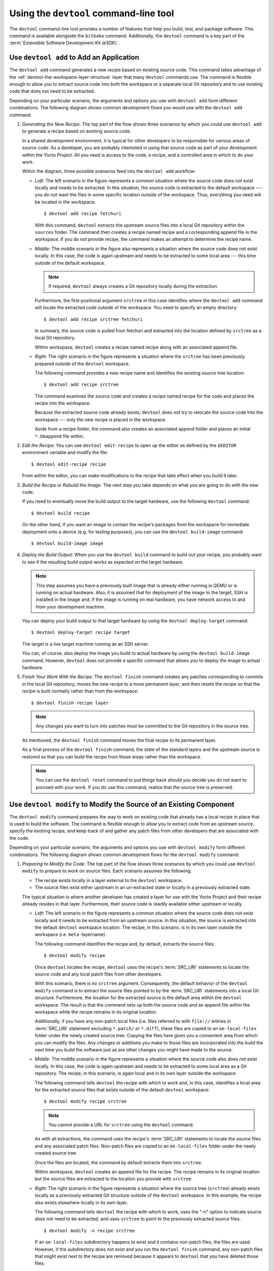 .. SPDX-License-Identifier: CC-BY-SA-2.0-UK

Using the ``devtool`` command-line tool
***************************************

The ``devtool`` command-line tool provides a number of features that
help you build, test, and package software. This command is available
alongside the ``bitbake`` command. Additionally, the ``devtool`` command
is a key part of the :term:`Extensible Software Development Kit (eSDK)`.

Use ``devtool add`` to Add an Application
=========================================

The ``devtool add`` command generates a new recipe based on existing
source code. This command takes advantage of the
:ref:`devtool-the-workspace-layer-structure`
layer that many ``devtool`` commands use. The command is flexible enough
to allow you to extract source code into both the workspace or a
separate local Git repository and to use existing code that does not
need to be extracted.

Depending on your particular scenario, the arguments and options you use
with ``devtool add`` form different combinations. The following diagram
shows common development flows you would use with the ``devtool add``
command:

.. image:: figures/devtool-add-flow.png
   :width: 100%

#. *Generating the New Recipe*: The top part of the flow shows three
   scenarios by which you could use ``devtool add`` to generate a recipe
   based on existing source code.

   In a shared development environment, it is typical for other
   developers to be responsible for various areas of source code. As a
   developer, you are probably interested in using that source code as
   part of your development within the Yocto Project. All you need is
   access to the code, a recipe, and a controlled area in which to do
   your work.

   Within the diagram, three possible scenarios feed into the
   ``devtool add`` workflow:

   -  *Left*: The left scenario in the figure represents a common
      situation where the source code does not exist locally and needs
      to be extracted. In this situation, the source code is extracted
      to the default workspace --- you do not want the files in some
      specific location outside of the workspace. Thus, everything you
      need will be located in the workspace::

         $ devtool add recipe fetchuri

      With this command, ``devtool`` extracts the upstream
      source files into a local Git repository within the ``sources``
      folder. The command then creates a recipe named recipe and a
      corresponding append file in the workspace. If you do not provide
      recipe, the command makes an attempt to determine the recipe name.

   -  *Middle*: The middle scenario in the figure also represents a
      situation where the source code does not exist locally. In this
      case, the code is again upstream and needs to be extracted to some
      local area --- this time outside of the default workspace.

      .. note::

         If required, ``devtool`` always creates a Git repository locally
         during the extraction.

      Furthermore, the first positional argument ``srctree`` in this case
      identifies where the ``devtool add`` command will locate the
      extracted code outside of the workspace. You need to specify an
      empty directory::

         $ devtool add recipe srctree fetchuri

      In summary, the source code is pulled from fetchuri and extracted into the
      location defined by ``srctree`` as a local Git repository.

      Within workspace, ``devtool`` creates a recipe named recipe along
      with an associated append file.

   -  *Right*: The right scenario in the figure represents a situation
      where the ``srctree`` has been previously prepared outside of the
      ``devtool`` workspace.

      The following command provides a new recipe name and identifies
      the existing source tree location::

         $ devtool add recipe srctree

      The command examines the source code and creates a recipe named
      recipe for the code and places the recipe into the workspace.

      Because the extracted source code already exists, ``devtool`` does
      not try to relocate the source code into the workspace --- only the
      new recipe is placed in the workspace.

      Aside from a recipe folder, the command also creates an associated
      append folder and places an initial ``*.bbappend`` file within.

#. *Edit the Recipe*: You can use ``devtool edit-recipe`` to open up the
   editor as defined by the ``$EDITOR`` environment variable and modify
   the file::

      $ devtool edit-recipe recipe

   From within the editor, you can make modifications to the recipe that
   take effect when you build it later.

#. *Build the Recipe or Rebuild the Image*: The next step you take
   depends on what you are going to do with the new code.

   If you need to eventually move the build output to the target
   hardware, use the following ``devtool`` command::

      $ devtool build recipe

   On the other hand, if you want an image to contain the recipe's
   packages from the workspace for immediate deployment onto a device
   (e.g. for testing purposes), you can use the ``devtool build-image``
   command::

      $ devtool build-image image

#. *Deploy the Build Output*: When you use the ``devtool build`` command
   to build out your recipe, you probably want to see if the resulting
   build output works as expected on the target hardware.

   .. note::

      This step assumes you have a previously built image that is
      already either running in QEMU or is running on actual hardware.
      Also, it is assumed that for deployment of the image to the
      target, SSH is installed in the image and, if the image is running
      on real hardware, you have network access to and from your
      development machine.

   You can deploy your build output to that target hardware by using the
   ``devtool deploy-target`` command::

      $ devtool deploy-target recipe target

   The target is a live target machine running as an SSH server.

   You can, of course, also deploy the image you build to actual
   hardware by using the ``devtool build-image`` command. However,
   ``devtool`` does not provide a specific command that allows you to
   deploy the image to actual hardware.

#. *Finish Your Work With the Recipe*: The ``devtool finish`` command
   creates any patches corresponding to commits in the local Git
   repository, moves the new recipe to a more permanent layer, and then
   resets the recipe so that the recipe is built normally rather than
   from the workspace::

      $ devtool finish recipe layer

   .. note::

      Any changes you want to turn into patches must be committed to the
      Git repository in the source tree.

   As mentioned, the ``devtool finish`` command moves the final recipe
   to its permanent layer.

   As a final process of the ``devtool finish`` command, the state of
   the standard layers and the upstream source is restored so that you
   can build the recipe from those areas rather than the workspace.

   .. note::

      You can use the ``devtool reset`` command to put things back should you
      decide you do not want to proceed with your work. If you do use this
      command, realize that the source tree is preserved.

Use ``devtool modify`` to Modify the Source of an Existing Component
====================================================================

The ``devtool modify`` command prepares the way to work on existing code
that already has a local recipe in place that is used to build the
software. The command is flexible enough to allow you to extract code
from an upstream source, specify the existing recipe, and keep track of
and gather any patch files from other developers that are associated
with the code.

Depending on your particular scenario, the arguments and options you use
with ``devtool modify`` form different combinations. The following
diagram shows common development flows for the ``devtool modify``
command:

.. image:: figures/devtool-modify-flow.png
   :width: 100%

#. *Preparing to Modify the Code*: The top part of the flow shows three
   scenarios by which you could use ``devtool modify`` to prepare to
   work on source files. Each scenario assumes the following:

   -  The recipe exists locally in a layer external to the ``devtool``
      workspace.

   -  The source files exist either upstream in an un-extracted state or
      locally in a previously extracted state.

   The typical situation is where another developer has created a layer
   for use with the Yocto Project and their recipe already resides in
   that layer. Furthermore, their source code is readily available
   either upstream or locally.

   -  *Left*: The left scenario in the figure represents a common
      situation where the source code does not exist locally and it
      needs to be extracted from an upstream source. In this situation,
      the source is extracted into the default ``devtool`` workspace
      location. The recipe, in this scenario, is in its own layer
      outside the workspace (i.e. ``meta-``\ layername).

      The following command identifies the recipe and, by default,
      extracts the source files::

         $ devtool modify recipe

      Once ``devtool`` locates the recipe, ``devtool`` uses the recipe's
      :term:`SRC_URI` statements to locate the source code and any local
      patch files from other developers.

      With this scenario, there is no ``srctree`` argument. Consequently, the
      default behavior of the ``devtool modify`` command is to extract
      the source files pointed to by the :term:`SRC_URI` statements into a
      local Git structure. Furthermore, the location for the extracted
      source is the default area within the ``devtool`` workspace. The
      result is that the command sets up both the source code and an
      append file within the workspace while the recipe remains in its
      original location.

      Additionally, if you have any non-patch local files (i.e. files
      referred to with ``file://`` entries in :term:`SRC_URI` statement
      excluding ``*.patch/`` or ``*.diff``), these files are copied to
      an ``oe-local-files`` folder under the newly created source tree.
      Copying the files here gives you a convenient area from which you
      can modify the files. Any changes or additions you make to those
      files are incorporated into the build the next time you build the
      software just as are other changes you might have made to the
      source.

   -  *Middle*: The middle scenario in the figure represents a situation
      where the source code also does not exist locally. In this case,
      the code is again upstream and needs to be extracted to some local
      area as a Git repository. The recipe, in this scenario, is again
      local and in its own layer outside the workspace.

      The following command tells ``devtool`` the recipe with which to
      work and, in this case, identifies a local area for the extracted
      source files that exists outside of the default ``devtool``
      workspace::

         $ devtool modify recipe srctree

      .. note::

         You cannot provide a URL for ``srctree`` using the ``devtool`` command.

      As with all extractions, the command uses the recipe's :term:`SRC_URI`
      statements to locate the source files and any associated patch
      files. Non-patch files are copied to an ``oe-local-files`` folder
      under the newly created source tree.

      Once the files are located, the command by default extracts them
      into ``srctree``.

      Within workspace, ``devtool`` creates an append file for the
      recipe. The recipe remains in its original location but the source
      files are extracted to the location you provide with ``srctree``.

   -  *Right*: The right scenario in the figure represents a situation
      where the source tree (``srctree``) already exists locally as a
      previously extracted Git structure outside of the ``devtool``
      workspace. In this example, the recipe also exists elsewhere
      locally in its own layer.

      The following command tells ``devtool`` the recipe with which to
      work, uses the "-n" option to indicate source does not need to be
      extracted, and uses ``srctree`` to point to the previously extracted
      source files::

         $ devtool modify -n recipe srctree

      If an ``oe-local-files`` subdirectory happens to exist and it
      contains non-patch files, the files are used. However, if the
      subdirectory does not exist and you run the ``devtool finish``
      command, any non-patch files that might exist next to the recipe
      are removed because it appears to ``devtool`` that you have
      deleted those files.

      Once the ``devtool modify`` command finishes, it creates only an
      append file for the recipe in the ``devtool`` workspace. The
      recipe and the source code remain in their original locations.

#. *Edit the Source*: Once you have used the ``devtool modify`` command,
   you are free to make changes to the source files. You can use any
   editor you like to make and save your source code modifications.

#. *Build the Recipe or Rebuild the Image*: The next step you take
   depends on what you are going to do with the new code.

   If you need to eventually move the build output to the target
   hardware, use the following ``devtool`` command::

      $ devtool build recipe

   On the other hand, if you want an image to contain the recipe's
   packages from the workspace for immediate deployment onto a device
   (e.g. for testing purposes), you can use the ``devtool build-image``
   command::

      $ devtool build-image image

#. *Deploy the Build Output*: When you use the ``devtool build`` command
   to build out your recipe, you probably want to see if the resulting
   build output works as expected on target hardware.

   .. note::

      This step assumes you have a previously built image that is
      already either running in QEMU or running on actual hardware.
      Also, it is assumed that for deployment of the image to the
      target, SSH is installed in the image and if the image is running
      on real hardware that you have network access to and from your
      development machine.

   You can deploy your build output to that target hardware by using the
   ``devtool deploy-target`` command::

      $ devtool deploy-target recipe target

   The target is a live target machine running as an SSH server.

   You can, of course, use other methods to deploy the image you built
   using the ``devtool build-image`` command to actual hardware.
   ``devtool`` does not provide a specific command to deploy the image
   to actual hardware.

#. *Finish Your Work With the Recipe*: The ``devtool finish`` command
   creates any patches corresponding to commits in the local Git
   repository, updates the recipe to point to them (or creates a
   ``.bbappend`` file to do so, depending on the specified destination
   layer), and then resets the recipe so that the recipe is built
   normally rather than from the workspace::

      $ devtool finish recipe layer

   .. note::

      Any changes you want to turn into patches must be staged and
      committed within the local Git repository before you use the
      ``devtool finish`` command.

   Because there is no need to move the recipe, ``devtool finish``
   either updates the original recipe in the original layer or the
   command creates a ``.bbappend`` file in a different layer as provided
   by layer. Any work you did in the ``oe-local-files`` directory is
   preserved in the original files next to the recipe during the
   ``devtool finish`` command.

   As a final process of the ``devtool finish`` command, the state of
   the standard layers and the upstream source is restored so that you
   can build the recipe from those areas rather than from the workspace.

   .. note::

      You can use the ``devtool reset`` command to put things back should you
      decide you do not want to proceed with your work. If you do use this
      command, realize that the source tree is preserved.

``devtool ide-sdk`` configures IDEs and bootstraps SDKs
=======================================================

The ``devtool ide-sdk`` command can provide an IDE configuration for IDEs when
working on the source code of one or more recipes.
Depending on the programming language, and the build system used by the recipe,
the tools required for cross-development and remote debugging are different.
For example:

-  A C/C++ project usually uses CMake or Meson.

-  A Python project uses setuptools or one of its successors.

-  A Rust project uses Cargo.

Also, the IDE plugins needed for the integration of a build system with the
IDE and the corresponding settings are usually specific to these build-systems.
To hide all these details from the user, ``devtool ide-sdk`` does two things:

-  It generates any kind of SDK needed for cross-development and remote
   debugging of the specified recipes.

-  It generates the configuration for the IDE (and the IDE plugins) for using
   the cross-toolchain and remote debugging tools provided by the SDK directly
   from the IDE.

For supported build systems the configurations generated by ``devtool ide-sdk``
combine the advantages of the ``devtool modify`` based workflow
(see :ref:`using_devtool`) with the advantages of the simple Environment Setup
script based workflow (see :ref:`running_the_ext_sdk_env`) provided by Yocto's
SDK or eSDK:

-  The source code of the recipe is in the workspace created by
   ``devtool modify`` or ``devtool add``.
   Using ``devtool build``, ``devtool build-image``,
   ``devtool deploy-target`` or ``bitbake`` is possible.
   Also ``devtool ide-sdk`` can be used to update the SDK and the IDE
   configuration at any time.

-  ``devtool ide-sdk`` aims to support multiple programming languages and
   multiple IDEs natively. "Natively" means that the IDE is configured to call
   the build tool (e.g. ``cmake`` or ``meson``) directly. This has several
   advantages.
   First of all, it is usually much faster to call for example ``cmake`` than
   ``devtool build``.
   It also allows to benefit from the very good integration that IDEs like
   VSCode offer for tools like CMake or GDB.

   However, supporting many programming languages and multiple
   IDEs is quite an elaborate and constantly evolving thing. Support for IDEs
   is therefore implemented as plugins. Plugins can also be provided by
   optional layers.

So much about the introduction to the default mode of ``devtool sdk-ide`` which
is called the "modified" mode because it uses the workspace created by
``devtool modify`` and the per recipe :term:`Sysroots <Sysroot>` of BitBake.

For some recipes and use cases, this default behavior of ``devtool ide-sdk``
with full ``devtool`` and ``bitbake`` integration might not be suitable.
To offer full feature parity with the SDK and the eSDK, ``devtool ide-sdk`` has
a second mode called "shared" mode.
If ``devtool ide-sdk`` is called with the ``--mode=shared`` option, it
bootstraps an SDK directly from the BitBake environment, which offers the same
Environment Setup script as described in :ref:`running_the_ext_sdk_env`.
In addition to the (e)SDK installer-based setup, the IDE gets configured
to use the shared :term:`Sysroots <Sysroot>` and the tools from the SDK.
``devtool ide-sdk --mode=shared`` is basically a wrapper for the setup of the
extensible SDK as described in :ref:`setting_up_ext_sdk_in_build`.

The use of ``devtool ide-sdk`` is an alternative to using one of the SDK
installers.
``devtool ide-sdk`` allows the creation of SDKs that offer all the
functionality of the SDK and the eSDK installers. Compared to the installers,
however, the SDK created with ``devtool ide-sdk`` is much more flexible.
For example, it is very easy to change the :term:`MACHINE` in the
``local.conf`` file, update the layer meta data and then regenerate the SDK.

Let's take a look at an example of how to use ``devtool ide-sdk`` in each of
the two modes:

#. *Modified mode*:

   In order to use the ``devtool ide-sdk``, a few settings are needed. As a
   starting example, the following lines of code can be added to the
   ``local.conf`` file::

      # Build the companion debug file system
      IMAGE_GEN_DEBUGFS = "1"
      # Optimize build time: with devtool ide-sdk the dbg tar is not needed
      IMAGE_FSTYPES_DEBUGFS = ""
      # Without copying the binaries into roofs-dbg, GDB does not find all source files.
      IMAGE_CLASSES += "image-combined-dbg"

      # SSH is mandatory, no password simplifies the usage
      EXTRA_IMAGE_FEATURES += "\
         ssh-server-openssh \
         allow-empty-password \
         allow-root-login \
         empty-root-password \
      "

      # Remote debugging needs gdbserver on the target device
      IMAGE_INSTALL:append = " gdbserver"

      # Add the recipes which should be modified to the image
      # Otherwise some dependencies might be missing.
      IMAGE_INSTALL:append = " my-recipe"

   Assuming the BitBake environment is set up correctly and a workspace has
   been created for the recipe using ``devtool modify my-recipe`` or probably
   even better by using ``devtool modify my-recipe --debug-build``, the
   following command can create the SDK and the configuration for VSCode in
   the recipe workspace::

      $ devtool ide-sdk my-recipe core-image-minimal --target root@192.168.7.2

   The command requires an image recipe (``core-image-minimal`` for this
   example) that is used to create the SDK.
   This firmware image should also be installed on the target device.
   It is possible to pass multiple package recipes::

      $ devtool ide-sdk my-recipe-1 my-recipe-2 core-image-minimal --target root@192.168.7.2

   ``devtool ide-sdk`` tries to create an IDE configuration for all package
   recipes.

   What this command does exactly depends on the recipe, more precisely on the
   build tool used by the recipe. The basic idea is to configure the IDE so
   that it calls the build tool exactly as ``bitbake`` does.

   For example, a CMake preset is created for a recipe that inherits
   :ref:`ref-classes-cmake`. In the case of VSCode, CMake presets are supported
   by the CMake Tools plugin. This is an example of how the build configuration
   used by ``bitbake`` is exported to an IDE configuration that gives exactly
   the same build results.

   Support for remote debugging with seamless integration into the IDE is
   important for a cross-SDK. ``devtool ide-sdk`` automatically generates the
   necessary helper scripts for deploying the compiled artifacts to the target
   device as well as the necessary configuration for the debugger and the IDE.

   .. note::

      To ensure that the debug symbols on the build machine match the binaries
      running on the target device, it is essential that the image built by
      ``devtool ide-sdk`` is running on the target device.

   The default IDE is VSCode. Some hints about using VSCode:

   -  VSCode can be used to work on the BitBake recipes or the application
      source code.
      Usually there is one instance of VSCode running in the folder where the
      BitBake recipes are. This instance has the
      `Yocto Project BitBake plugin <https://marketplace.visualstudio.com/items?itemName=yocto-project.yocto-bitbake>`_
      running.

      .. warning::

         Some VSCode plugins (Python, BitBake and others) need a reasonable
         configuration to work as expected. Otherwise, some plugins try to
         index the build directory of BitBake, which keeps your system quite
         busy until an out of memory exception stops this nonsense.
         Other plugins, such as the BitBake plugin, do not behave as expected.

         To work around such issues, the ``oe-init-build-env`` script creates
         an initial ``.vscode/settings.json`` file if ``code`` can be found
         and the ``.vscode`` folder does not yet exist.
         It is best to run ``oe-init-build-env`` once before starting VSCode.
         An alternative approach is to use a build folder outside the layers,
         e.g. ``oe-init-build-env ../build``.

      The BitBake plugin also offers to create devtool workspaces and run
      ``devtool ide-sdk`` with a few mouse clicks.
      Of course, issuing commands in the terminal works as well.

   -  To work on the source code of a recipe another instance of VSCode is
      started in the recipe's workspace. Example::

         code build/workspace/sources/my-recipe

      This instance of VSCode uses plugins that are useful for the development
      of the application. ``devtool ide-sdk`` generates the necessary
      ``extensions.json``, ``settings.json``, ``tasks.json``and ``launch.json``
      configuration files for all the involved plugins.

      When the source code folder present in the workspace folder is opened in
      VSCode for the first time, a pop-up message recommends installing the
      required plugins.
      After accepting the installation of the plugins, working with the source
      code or some debugging tasks should work as usual with VSCode.

      Starting the VSCode instances in the recipe workspace folders can also be
      done by a mouse click on the recipe workspaces in the first VSCode
      instance.

   -  To work with CMake press ``Ctrl + Shift + p``, type ``cmake``. This will
      show some possible commands like selecting a CMake preset, compiling or
      running CTest.

      For recipes inheriting :ref:`ref-classes-cmake-qemu` rather than
      :ref:`ref-classes-cmake`, executing cross-compiled unit tests on the host
      can be supported transparently with QEMU user-mode.

   -  To work with Meson press ``Ctrl + Shift + p``, type ``meson``. This will
      show some possible commands like compiling or executing the unit tests.

      A note on running cross-compiled unit tests on the host: Meson enables
      support for QEMU user mode by default. It is expected that the execution
      of the unit tests from the IDE will work without any additional steps,
      given that the code is suitable for the execution on the host machine.

   -  For the deployment to the target device, just press ``Ctrl + Shift + p``,
      type ``task``.  Select ``install && deploy-target``.

   -  For remote debugging, switch to the debugging view by pressing the "play"
      button with the ``bug icon`` on the left side. This will provide a green
      play button with a drop-down list where a debug configuration can be
      selected.  After selecting one of the generated configurations, press the
      "play" button.

      Starting a remote debugging session automatically initiates the
      deployment to the target device. If this is not desired, the
      ``"dependsOn": ["install && deploy-target...]`` parameter of the tasks
      with ``"label": "gdbserver start...`` can be removed from the
      ``tasks.json`` file.

      VSCode supports GDB with many different setups and configurations for
      many different use cases.  However, most of these setups have some
      limitations when it comes to cross-development, support only a few target
      architectures or require a high performance target device. Therefore
      ``devtool ide-sdk`` supports the classic, generic setup with GDB on the
      development host and gdbserver on the target device.

      Roughly summarized, this means:

      -  The binaries are copied via SSH to the remote target device by a
         script referred by ``tasks.json``.

      -  gdbserver is started on the remote target device via SSH by a script
         referred by ``tasks.json``.

         Changing the parameters that are passed to the debugging executable
         requires modifying the generated script. The script is located at
         ``oe-scripts/gdbserver_*``. Defining the parameters in the ``args``
         field in the ``launch.json`` file does not work.

      -  VSCode connects to gdbserver as documented in
         `Remote debugging or debugging with a local debugger server
         <https://code.visualstudio.com/docs/cpp/launch-json-reference#_remote-debugging-or-debugging-with-a-local-debugger-server>`__.

   Additionally ``--ide=none`` is supported. With the ``none`` IDE parameter,
   some generic configuration files like ``gdbinit`` files and some helper
   scripts starting gdbserver remotely on the target device as well as the GDB
   client on the host are generated.

   Here is a usage example for the ``cmake-example`` recipe from the
   ``meta-selftest`` layer which inherits :ref:`ref-classes-cmake-qemu`:

   .. code-block:: sh

      # Create the SDK
      devtool modify cmake-example --debug-build
      devtool ide-sdk cmake-example core-image-minimal -c --ide=none

      # Install the firmware on a target device or start QEMU
      runqemu

      # From exploring the workspace of cmake-example
      cd build/workspace/sources/cmake-example

      # Find cmake-native and save the path into a variable
      # Note: using just cmake instead of $CMAKE_NATIVE would work in many cases
      CMAKE_NATIVE="$(jq -r '.configurePresets[0] | "\(.cmakeExecutable)"' CMakeUserPresets.json)"

      # List available CMake presets
      "$CMAKE_NATIVE" --list-presets
      Available configure presets:

        "cmake-example-cortexa57" - cmake-example: cortexa57

      # Re-compile the already compiled sources
      "$CMAKE_NATIVE" --build --preset cmake-example-cortexa57
      ninja: no work to do.
      # Do a clean re-build
      "$CMAKE_NATIVE" --build --preset cmake-example-cortexa57 --target clean
      [1/1] Cleaning all built files...
      Cleaning... 8 files.
      "$CMAKE_NATIVE" --build --preset cmake-example-cortexa57 --target all
      [7/7] Linking CXX executable cmake-example

      # Run the cross-compiled unit tests with QEMU user-mode
      "$CMAKE_NATIVE" --build --preset cmake-example-cortexa57 --target test
      [0/1] Running tests...
      Test project .../build/tmp/work/cortexa57-poky-linux/cmake-example/1.0/cmake-example-1.0
          Start 1: test-cmake-example
      1/1 Test #1: test-cmake-example ...............   Passed    0.03 sec

      100% tests passed, 0 tests failed out of 1

      Total Test time (real) =   0.03 sec

      # Using CTest directly is possible as well
      CTEST_NATIVE="$(dirname "$CMAKE_NATIVE")/ctest"

      # List available CMake presets
      "$CTEST_NATIVE" --list-presets
      Available test presets:

        "cmake-example-cortexa57" - cmake-example: cortexa57

      # Run the cross-compiled unit tests with QEMU user-mode
      "$CTEST_NATIVE" --preset "cmake-example-cortexa57"
      Test project ...build/tmp/work/cortexa57-poky-linux/cmake-example/1.0/cmake-example-1.0
          Start 1: test-cmake-example
      1/1 Test #1: test-cmake-example ...............   Passed    0.03 sec

      100% tests passed, 0 tests failed out of 1

      Total Test time (real) =   0.03 sec

      # Deploying the new build to the target device (default is QEUM at 192.168.7.2)
      oe-scripts/install_and_deploy_cmake-example-cortexa57

      # Start a remote debugging session with gdbserver on the target and GDB on the host
      oe-scripts/gdbserver_1234_usr-bin-cmake-example_m
      oe-scripts/gdb_1234_usr-bin-cmake-example
      break main
      run
      step
      stepi
      continue
      quit

      # Stop gdbserver on the target device
      oe-scripts/gdbserver_1234_usr-bin-cmake-example_m stop

#. *Shared sysroots mode*

   Creating an SDK with shared :term:`Sysroots <Sysroot>` that contains all the
   dependencies needed to work with ``my-recipe`` is possible with the following
   example command::

      $ devtool ide-sdk --mode=shared my-recipe

   For VSCode the cross-toolchain is exposed as a CMake kit. CMake kits are
   defined in ``~/.local/share/CMakeTools/cmake-tools-kits.json``.
   The following example shows how the cross-toolchain can be selected in
   VSCode. First of all we need a folder containing a CMake project.
   For this example, let's create a CMake project and start VSCode::

      mkdir kit-test
      echo "project(foo VERSION 1.0)" > kit-test/CMakeLists.txt
      code kit-test

   If there is a CMake project in the workspace, cross-compilation is
   supported:

   - Press ``Ctrl + Shift + P``, type ``CMake: Scan for Kits``
   - Press ``Ctrl + Shift + P``, type ``CMake: Select a Kit``

   Finally most of the features provided by CMake and the IDE should be
   available.

   Other IDEs than VSCode are supported as well. However,
   ``devtool ide-sdk --mode=shared --ide=none my-recipe`` is currently
   just a simple wrapper for the setup of the extensible SDK, as described in
   :ref:`setting_up_ext_sdk_in_build`.

Use ``devtool upgrade`` to Create a Version of the Recipe that Supports a Newer Version of the Software
=======================================================================================================

The ``devtool upgrade`` command upgrades an existing recipe to that of a
more up-to-date version found upstream. Throughout the life of software,
recipes continually undergo version upgrades by their upstream
publishers. You can use the ``devtool upgrade`` workflow to make sure
your recipes you are using for builds are up-to-date with their upstream
counterparts.

.. note::

   Several methods exist by which you can upgrade recipes ---
   ``devtool upgrade`` happens to be one. You can read about all the methods by
   which you can upgrade recipes in the
   :ref:`dev-manual/upgrading-recipes:upgrading recipes` section of the Yocto
   Project Development Tasks Manual.

The ``devtool upgrade`` command is flexible enough to allow you to specify
source code revision and versioning schemes, extract code into or out of the
``devtool`` :ref:`devtool-the-workspace-layer-structure`, and work with any
source file forms that the
:ref:`bitbake-user-manual/bitbake-user-manual-fetching:fetchers` support.

The following diagram shows the common development flow used with the
``devtool upgrade`` command:

.. image:: figures/devtool-upgrade-flow.png
   :width: 100%

#. *Initiate the Upgrade*: The top part of the flow shows the typical
   scenario by which you use the ``devtool upgrade`` command. The
   following conditions exist:

   -  The recipe exists in a local layer external to the ``devtool``
      workspace.

   -  The source files for the new release exist in the same location
      pointed to by :term:`SRC_URI`
      in the recipe (e.g. a tarball with the new version number in the
      name, or as a different revision in the upstream Git repository).

   A common situation is where third-party software has undergone a
   revision so that it has been upgraded. The recipe you have access to
   is likely in your own layer. Thus, you need to upgrade the recipe to
   use the newer version of the software::

      $ devtool upgrade -V version recipe

   By default, the ``devtool upgrade`` command extracts source
   code into the ``sources`` directory in the
   :ref:`devtool-the-workspace-layer-structure`.
   If you want the code extracted to any other location, you need to
   provide the ``srctree`` positional argument with the command as follows::

      $ devtool upgrade -V version recipe srctree

   .. note::

      In this example, the "-V" option specifies the new version. If you
      don't use "-V", the command upgrades the recipe to the latest
      version.

   If the source files pointed to by the :term:`SRC_URI` statement in the
   recipe are in a Git repository, you must provide the "-S" option and
   specify a revision for the software.

   Once ``devtool`` locates the recipe, it uses the :term:`SRC_URI` variable
   to locate the source code and any local patch files from other
   developers. The result is that the command sets up the source code,
   the new version of the recipe, and an append file all within the
   workspace.

   Additionally, if you have any non-patch local files (i.e. files
   referred to with ``file://`` entries in :term:`SRC_URI` statement
   excluding ``*.patch/`` or ``*.diff``), these files are copied to an
   ``oe-local-files`` folder under the newly created source tree.
   Copying the files here gives you a convenient area from which you can
   modify the files. Any changes or additions you make to those files
   are incorporated into the build the next time you build the software
   just as are other changes you might have made to the source.

#. *Resolve any Conflicts created by the Upgrade*: Conflicts could happen
   after upgrading the software to a new version. Conflicts occur
   if your recipe specifies some patch files in :term:`SRC_URI` that
   conflict with changes made in the new version of the software. For
   such cases, you need to resolve the conflicts by editing the source
   and following the normal ``git rebase`` conflict resolution process.

   Before moving onto the next step, be sure to resolve any such
   conflicts created through use of a newer or different version of the
   software.

#. *Build the Recipe or Rebuild the Image*: The next step you take
   depends on what you are going to do with the new code.

   If you need to eventually move the build output to the target
   hardware, use the following ``devtool`` command::

      $ devtool build recipe

   On the other hand, if you want an image to contain the recipe's
   packages from the workspace for immediate deployment onto a device
   (e.g. for testing purposes), you can use the ``devtool build-image``
   command::

      $ devtool build-image image

#. *Deploy the Build Output*: When you use the ``devtool build`` command
   or ``bitbake`` to build your recipe, you probably want to see if the
   resulting build output works as expected on target hardware.

   .. note::

      This step assumes you have a previously built image that is
      already either running in QEMU or running on actual hardware.
      Also, it is assumed that for deployment of the image to the
      target, SSH is installed in the image and if the image is running
      on real hardware that you have network access to and from your
      development machine.

   You can deploy your build output to that target hardware by using the
   ``devtool deploy-target`` command::

      $ devtool deploy-target recipe target

   The target is a live target machine running as an SSH server.

   You can, of course, also deploy the image you build using the
   ``devtool build-image`` command to actual hardware. However,
   ``devtool`` does not provide a specific command that allows you to do
   this.

#. *Finish Your Work With the Recipe*: The ``devtool finish`` command
   creates any patches corresponding to commits in the local Git
   repository, moves the new recipe to a more permanent layer, and then
   resets the recipe so that the recipe is built normally rather than
   from the workspace.

   Any work you did in the ``oe-local-files`` directory is preserved in
   the original files next to the recipe during the ``devtool finish``
   command.

   If you specify a destination layer that is the same as the original
   source, then the old version of the recipe and associated files are
   removed prior to adding the new version::

      $ devtool finish recipe layer

   .. note::

      Any changes you want to turn into patches must be committed to the
      Git repository in the source tree.

   As a final process of the ``devtool finish`` command, the state of
   the standard layers and the upstream source is restored so that you
   can build the recipe from those areas rather than the workspace.

   .. note::

      You can use the ``devtool reset`` command to put things back should you
      decide you do not want to proceed with your work. If you do use this
      command, realize that the source tree is preserved.

A Closer Look at ``devtool add``
================================

The ``devtool add`` command automatically creates a recipe based on the
source tree you provide with the command. Currently, the command has
support for the following:

-  Autotools (``autoconf`` and ``automake``)

-  CMake

-  Scons

-  ``qmake``

-  Plain ``Makefile``

-  Out-of-tree kernel module

-  Binary package (i.e. "-b" option)

-  Node.js module

-  Python modules that use ``setuptools`` or ``distutils``

Apart from binary packages, the determination of how a source tree
should be treated is automatic based on the files present within that
source tree. For example, if a ``CMakeLists.txt`` file is found, then
the source tree is assumed to be using CMake and is treated accordingly.

.. note::

   In most cases, you need to edit the automatically generated recipe in
   order to make it build properly. Typically, you would go through
   several edit and build cycles until the recipe successfully builds.
   Once the recipe builds, you could use possible further iterations to
   test the recipe on the target device.

The remainder of this section covers specifics regarding how parts of
the recipe are generated.

Name and Version
----------------

If you do not specify a name and version on the command line,
``devtool add`` uses various metadata within the source tree in an
attempt to determine the name and version of the software being built.
Based on what the tool determines, ``devtool`` sets the name of the
created recipe file accordingly.

If ``devtool`` cannot determine the name and version, the command prints
an error. For such cases, you must re-run the command and provide the
name and version, just the name, or just the version as part of the
command line.

Sometimes the name or version determined from the source tree might be
incorrect. For such a case, you must reset the recipe::

   $ devtool reset -n recipename

After running the ``devtool reset`` command, you need to
run ``devtool add`` again and provide the name or the version.

Dependency Detection and Mapping
--------------------------------

The ``devtool add`` command attempts to detect build-time dependencies and map
them to other recipes in the system. During this mapping, the command fills in
the names of those recipes as part of the :term:`DEPENDS` variable within the
recipe. If a dependency cannot be mapped, ``devtool`` places a comment
in the recipe indicating such. The inability to map a dependency can
result from naming not being recognized or because the dependency simply
is not available. For cases where the dependency is not available, you
must use the ``devtool add`` command to add an additional recipe that
satisfies the dependency. Once you add that recipe, you need to update
the :term:`DEPENDS` variable in the original recipe to include the new
recipe.

If you need to add runtime dependencies, you can do so by adding the
following to your recipe::

   RDEPENDS:${PN} += "dependency1 dependency2 ..."

.. note::

   The ``devtool add`` command often cannot distinguish between mandatory and
   optional dependencies. Consequently, some of the detected dependencies might
   in fact be optional. When in doubt, consult the documentation or the
   configure script for the software the recipe is building for further
   details. In some cases, you might find you can substitute the
   dependency with an option that disables the associated functionality
   passed to the configure script.

License Detection
-----------------

The ``devtool add`` command attempts to determine if the software you are
adding is able to be distributed under a common, open-source license. If
so, the command sets the :term:`LICENSE` value accordingly.
You should double-check the value added by the command against the
documentation or source files for the software you are building and, if
necessary, update that :term:`LICENSE` value.

The ``devtool add`` command also sets the :term:`LIC_FILES_CHKSUM`
value to point to all files that appear to be license-related. Realize
that license statements often appear in comments at the top of source
files or within the documentation. In such cases, the command does not
recognize those license statements. Consequently, you might need to
amend the :term:`LIC_FILES_CHKSUM` variable to point to one or more of those
comments if present. Setting :term:`LIC_FILES_CHKSUM` is particularly
important for third-party software. The mechanism attempts to ensure
correct licensing should you upgrade the recipe to a newer upstream
version in future. Any change in licensing is detected and you receive
an error prompting you to check the license text again.

If the ``devtool add`` command cannot determine licensing information,
``devtool`` sets the :term:`LICENSE` value to "CLOSED" and leaves the
:term:`LIC_FILES_CHKSUM` value unset. This behavior allows you to continue
with development even though the settings are unlikely to be correct in
all cases. You should check the documentation or source files for the
software you are building to determine the actual license.

Adding Makefile-Only Software
-----------------------------

The use of Make by itself is very common in both proprietary and
open-source software. Unfortunately, Makefiles are often not written
with cross-compilation in mind. Thus, ``devtool add`` often cannot do
very much to ensure that these Makefiles build correctly. It is very
common, for example, to explicitly call ``gcc`` instead of using the
:term:`CC` variable. Usually, in a
cross-compilation environment, ``gcc`` is the compiler for the build
host and the cross-compiler is named something similar to
``arm-poky-linux-gnueabi-gcc`` and might require arguments (e.g. to
point to the associated sysroot for the target machine).

When writing a recipe for Makefile-only software, keep the following in
mind:

-  You probably need to patch the Makefile to use variables instead of
   hardcoding tools within the toolchain such as ``gcc`` and ``g++``.

-  The environment in which Make runs is set up with various standard
   variables for compilation (e.g. :term:`CC`, :term:`CXX`, and so forth) in a
   similar manner to the environment set up by the SDK's environment
   setup script. One easy way to see these variables is to run the
   ``devtool build`` command on the recipe and then look in
   ``oe-logs/run.do_compile``. Towards the top of this file, there is
   a list of environment variables that are set. You can take
   advantage of these variables within the Makefile.

-  If the Makefile sets a default for a variable using "=", that default
   overrides the value set in the environment, which is usually not
   desirable. For this case, you can either patch the Makefile so it
   sets the default using the "?=" operator, or you can alternatively
   force the value on the ``make`` command line. To force the value on
   the command line, add the variable setting to
   :term:`EXTRA_OEMAKE` or
   :term:`PACKAGECONFIG_CONFARGS`
   within the recipe. Here is an example using :term:`EXTRA_OEMAKE`::

      EXTRA_OEMAKE += "'CC=${CC}' 'CXX=${CXX}'"

   In the above example,
   single quotes are used around the variable settings as the values are
   likely to contain spaces because required default options are passed
   to the compiler.

-  Hardcoding paths inside Makefiles is often problematic in a
   cross-compilation environment. This is particularly true because
   those hardcoded paths often point to locations on the build host and
   thus will either be read-only or will introduce contamination into
   the cross-compilation because they are specific to the build host
   rather than the target. Patching the Makefile to use prefix variables
   or other path variables is usually the way to handle this situation.

-  Sometimes a Makefile runs target-specific commands such as
   ``ldconfig``. For such cases, you might be able to apply patches that
   remove these commands from the Makefile.

Adding Native Tools
-------------------

Often, you need to build additional tools that run on the :term:`Build Host`
as opposed to the target. You should indicate this requirement by using one of
the following methods when you run ``devtool add``:

-  Specify the name of the recipe such that it ends with "-native".
   Specifying the name like this produces a recipe that only builds for
   the build host.

-  Specify the "--also-native" option with the ``devtool add``
   command. Specifying this option creates a recipe file that still
   builds for the target but also creates a variant with a "-native"
   suffix that builds for the build host.

.. note::

   If you need to add a tool that is shipped as part of a source tree
   that builds code for the target, you can typically accomplish this by
   building the native and target parts separately rather than within
   the same compilation process. Realize though that with the
   "--also-native" option, you can add the tool using just one
   recipe file.

Adding Node.js Modules
----------------------

You can use the ``devtool add`` command two different ways to add
Node.js modules: through ``npm`` or from a repository or local source.

Use the following form to add Node.js modules through ``npm``::

   $ devtool add "npm://registry.npmjs.org;name=forever;version=0.15.1"

The name and
version parameters are mandatory. Lockdown and shrinkwrap files are
generated and pointed to by the recipe in order to freeze the version
that is fetched for the dependencies according to the first time. This
also saves checksums that are verified on future fetches. Together,
these behaviors ensure the reproducibility and integrity of the build.

.. note::

   -  You must use quotes around the URL. ``devtool add`` does not
      require the quotes, but the shell considers ";" as a splitter
      between multiple commands. Thus, without the quotes,
      ``devtool add`` does not receive the other parts, which results in
      several "command not found" errors.

   -  In order to support adding Node.js modules, a ``nodejs`` recipe
      must be part of your SDK.

As mentioned earlier, you can also add Node.js modules directly from a
repository or local source tree. To add modules this way, use
``devtool add`` in the following form::

   $ devtool add https://github.com/diversario/node-ssdp

In this example, ``devtool`` fetches the specified Git repository, detects the
code as Node.js code, fetches dependencies using ``npm``, and sets
:term:`SRC_URI` accordingly.

Working With Recipes
====================

When building a recipe using the ``devtool build`` command, the typical
build progresses as follows:

#. Fetch the source

#. Unpack the source

#. Configure the source

#. Compile the source

#. Install the build output

#. Package the installed output

For recipes in the workspace, fetching and unpacking is disabled as the
source tree has already been prepared and is persistent. Each of these
build steps is defined as a function (task), usually with a "do\_" prefix
(e.g. :ref:`ref-tasks-fetch`,
:ref:`ref-tasks-unpack`, and so
forth). These functions are typically shell scripts but can instead be
written in Python.

If you look at the contents of a recipe, you will see that the recipe
does not include complete instructions for building the software.
Instead, common functionality is encapsulated in classes inherited with
the ``inherit`` directive. This technique leaves the recipe to describe
just the things that are specific to the software being built. There is
a :ref:`ref-classes-base` class that is implicitly inherited by all recipes
and provides the functionality that most recipes typically need.

The remainder of this section presents information useful when working
with recipes.

Finding Logs and Work Files
---------------------------

After the first run of the ``devtool build`` command, recipes that were
previously created using the ``devtool add`` command or whose sources
were modified using the ``devtool modify`` command contain symbolic
links created within the source tree:

-  ``oe-logs``: This link points to the directory in which log files and
   run scripts for each build step are created.

-  ``oe-workdir``: This link points to the temporary work area for the
   recipe. The following locations under ``oe-workdir`` are particularly
   useful:

   -  ``image/``: Contains all of the files installed during the
      :ref:`ref-tasks-install` stage.
      Within a recipe, this directory is referred to by the expression
      ``${``\ :term:`D`\ ``}``.

   -  ``sysroot-destdir/``: Contains a subset of files installed within
      :ref:`ref-tasks-install` that have been put into the shared sysroot. For
      more information, see the
      ":ref:`dev-manual/new-recipe:sharing files between recipes`" section.

   -  ``packages-split/``: Contains subdirectories for each package
      produced by the recipe. For more information, see the
      ":ref:`dev-manual/devtool:packaging`" section.

You can use these links to get more information on what is happening at
each build step.

Setting Configure Arguments
---------------------------

If the software your recipe is building uses GNU autoconf, then a fixed
set of arguments is passed to it to enable cross-compilation plus any
extras specified by :term:`EXTRA_OECONF` or :term:`PACKAGECONFIG_CONFARGS`
set within the recipe. If you wish to pass additional options, add them
to :term:`EXTRA_OECONF` or :term:`PACKAGECONFIG_CONFARGS`. Other supported build
tools have similar variables (e.g.  :term:`EXTRA_OECMAKE` for CMake,
:term:`EXTRA_OESCONS` for Scons, and so forth). If you need to pass anything on
the ``make`` command line, you can use :term:`EXTRA_OEMAKE` or the
:term:`PACKAGECONFIG_CONFARGS` variables to do so.

You can use the ``devtool configure-help`` command to help you set the
arguments listed in the previous paragraph. The command determines the
exact options being passed, and shows them to you along with any custom
arguments specified through :term:`EXTRA_OECONF` or
:term:`PACKAGECONFIG_CONFARGS`. If applicable, the command also shows you
the output of the configure script's "--help" option as a
reference.

Sharing Files Between Recipes
-----------------------------

Recipes often need to use files provided by other recipes on the
:term:`Build Host`. For example,
an application linking to a common library needs access to the library
itself and its associated headers. The way this access is accomplished
within the extensible SDK is through the sysroot. There is one sysroot per
"machine" for which the SDK is being built. In practical terms, this
means there is a sysroot for the target machine, and a sysroot for
the build host.

Recipes should never write files directly into the sysroot. Instead,
files should be installed into standard locations during the
:ref:`ref-tasks-install` task within the ``${``\ :term:`D`\ ``}`` directory. A
subset of these files automatically goes into the sysroot. The reason
for this limitation is that almost all files that go into the sysroot
are cataloged in manifests in order to ensure they can be removed later
when a recipe is modified or removed. Thus, the sysroot is able to
remain free from stale files.

Packaging
---------

Packaging is not always particularly relevant within the extensible SDK.
However, if you examine how build output gets into the final image on
the target device, it is important to understand packaging because the
contents of the image are expressed in terms of packages and not
recipes.

During the :ref:`ref-tasks-package` task, files installed during the
:ref:`ref-tasks-install` task are split into one main package, which is almost
always named the same as the recipe, and into several other packages. This
separation exists because not all of those installed files are useful in every
image. For example, you probably do not need any of the documentation installed
in a production image. Consequently, for each recipe the documentation
files are separated into a ``-doc`` package. Recipes that package
software containing optional modules or plugins might undergo additional
package splitting as well.

After building a recipe, you can see where files have gone by looking in
the ``oe-workdir/packages-split`` directory, which contains a
subdirectory for each package. Apart from some advanced cases, the
:term:`PACKAGES` and :term:`FILES` variables controls
splitting. The :term:`PACKAGES` variable lists all of the packages to be
produced, while the :term:`FILES` variable specifies which files to include
in each package by using an override to specify the package. For
example, ``FILES:${PN}`` specifies the files to go into the main package
(i.e. the main package has the same name as the recipe and
``${``\ :term:`PN`\ ``}`` evaluates to the
recipe name). The order of the :term:`PACKAGES` value is significant. For
each installed file, the first package whose :term:`FILES` value matches the
file is the package into which the file goes. Both the :term:`PACKAGES` and
:term:`FILES` variables have default values. Consequently, you might find
you do not even need to set these variables in your recipe unless the
software the recipe is building installs files into non-standard
locations.

Restoring the Target Device to its Original State
=================================================

If you use the ``devtool deploy-target`` command to write a recipe's
build output to the target, and you are working on an existing component
of the system, then you might find yourself in a situation where you
need to restore the original files that existed prior to running the
``devtool deploy-target`` command. Because the ``devtool deploy-target``
command backs up any files it overwrites, you can use the
``devtool undeploy-target`` command to restore those files and remove
any other files the recipe deployed. Consider the following example::

   $ devtool undeploy-target lighttpd root@192.168.7.2

If you have deployed
multiple applications, you can remove them all using the "-a" option
thus restoring the target device to its original state::

   $ devtool undeploy-target -a root@192.168.7.2

Information about files deployed to
the target as well as any backed up files are stored on the target
itself. This storage, of course, requires some additional space on the
target machine.

.. note::

   The ``devtool deploy-target`` and ``devtool undeploy-target`` commands do
   not currently interact with any package management system on the target
   device (e.g. RPM or OPKG). Consequently, you should not intermingle
   ``devtool deploy-target`` and package manager operations on the target
   device. Doing so could result in a conflicting set of files.
